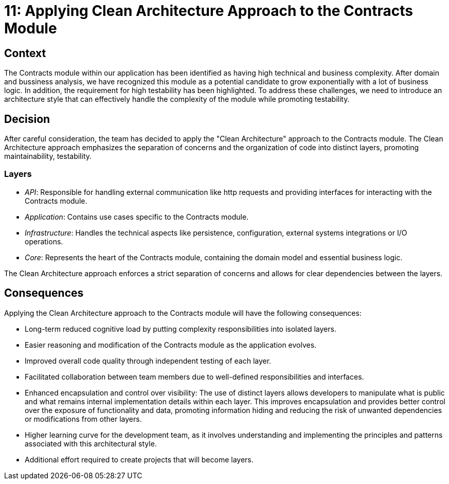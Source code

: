 = 11: Applying Clean Architecture Approach to the Contracts Module

== Context
The Contracts module within our application has been identified as having high technical and business complexity.
After domain and bussiness analysis, we have recognized this module as a potential candidate to grow exponentially with a lot of business logic. 
In addition, the requirement for high testability has been highlighted. 
To address these challenges, we need to introduce an architecture style that can effectively handle the complexity of the module while promoting testability.

== Decision

After careful consideration, the team has decided to apply the "Clean Architecture" approach to the Contracts module. 
The Clean Architecture approach emphasizes the separation of concerns and the organization of code into distinct layers, promoting maintainability, testability.

=== Layers

- _API_: Responsible for handling external communication like http requests and providing interfaces for interacting with the Contracts module.
- _Application_: Contains use cases specific to the Contracts module.
- _Infrastructure_: Handles the technical aspects like persistence, configuration, external systems integrations or I/O operations.
- _Core_: Represents the heart of the Contracts module, containing the domain model and essential business logic.

The Clean Architecture approach enforces a strict separation of concerns and allows for clear dependencies between the layers.

== Consequences

Applying the Clean Architecture approach to the Contracts module will have the following consequences:

- Long-term reduced cognitive load by putting complexity responsibilities into isolated layers.
- Easier reasoning and modification of the Contracts module as the application evolves.
- Improved overall code quality through independent testing of each layer.
- Facilitated collaboration between team members due to well-defined responsibilities and interfaces.
- Enhanced encapsulation and control over visibility: The use of distinct layers allows developers to manipulate what is public and what remains internal implementation details within each layer.
This improves encapsulation and provides better control over the exposure of functionality and data, promoting information hiding and reducing the risk of unwanted dependencies or modifications from other layers.
- Higher learning curve for the development team, as it involves understanding and implementing the principles and patterns associated with this architectural style. 
- Additional effort required to create projects that will become layers.